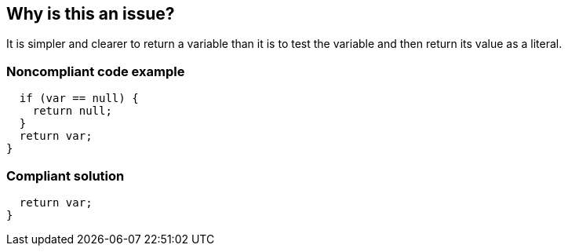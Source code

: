 == Why is this an issue?

It is simpler and clearer to return a variable than it is to test the variable and then return its value as a literal. 


=== Noncompliant code example

[source,text]
----
  if (var == null) {
    return null;
  }
  return var;
}
----


=== Compliant solution

[source,text]
----
  return var;
}
----

